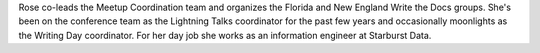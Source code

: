 Rose co-leads the Meetup Coordination team and organizes the Florida and New
England Write the Docs groups. She's been on the conference team as the
Lightning Talks coordinator for the past few years and occasionally moonlights
as the Writing Day coordinator. For her day job she works as an information
engineer at Starburst Data.